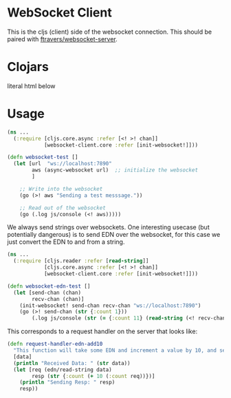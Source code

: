 * WebSocket Client

This is the cljs (client) side of the websocket connection.  This
should be paired with [[https://github.com/ftravers/websocket-server][ftravers/websocket-server]].

* Clojars

[[https://clojars.org/fentontravers/websocket-client/latest-version.svg]]

literal html below

#+BEGIN_EXPORT html
<img src="https://camo.githubusercontent.com/ccd2234bd230e37b073f327b5b4f7112d4f73fd6/68747470733a2f2f636c6f6a6172732e6f72672f66656e746f6e747261766572732f776562736f636b65742d636c69656e742f6c61746573742d76657273696f6e2e737667" alt="" data-canonical-src="https://clojars.org/fentontravers/websocket-client/latest-version.svg" style="max-width:100%;">
#+END_EXPORT

* Usage

#+BEGIN_SRC clojure
  (ns ...
    (:require [cljs.core.async :refer [<! >! chan]]
              [websocket-client.core :refer [init-websocket!]]))

  (defn websocket-test []
    (let [url  "ws://localhost:7890"
          aws (async-websocket url)  ;; initialize the websocket
          ]

      ;; Write into the websocket
      (go (>! aws "Sending a test messsage."))

      ;; Read out of the websocket
      (go (.log js/console (<! aws)))))
#+END_SRC

We always send strings over websockets.  One interesting usecase (but
potentially dangerous) is to send EDN over the websocket, for this
case we just convert the EDN to and from a string.  

#+BEGIN_SRC clojure
(ns ... 
  (:require [cljs.reader :refer [read-string]]
            [cljs.core.async :refer [<! >! chan]]
            [websocket-client.core :refer [init-websocket!]]))

(defn websocket-edn-test []
  (let [send-chan (chan)
        recv-chan (chan)]
    (init-websocket! send-chan recv-chan "ws://localhost:7890")
    (go (>! send-chan (str {:count 1}))
        (.log js/console (str (= {:count 11} (read-string (<! recv-chan))))))))
#+END_SRC

This corresponds to a request handler on the server that looks like:

#+BEGIN_SRC clojure
(defn request-handler-edn-add10
  "This function will take some EDN and increment a value by 10, and send it back."
  [data]
  (println "Received Data: " (str data))
  (let [req (edn/read-string data)
        resp (str {:count (+ 10 (:count req))})]
    (println "Sending Resp: " resp)
    resp))
#+END_SRC
